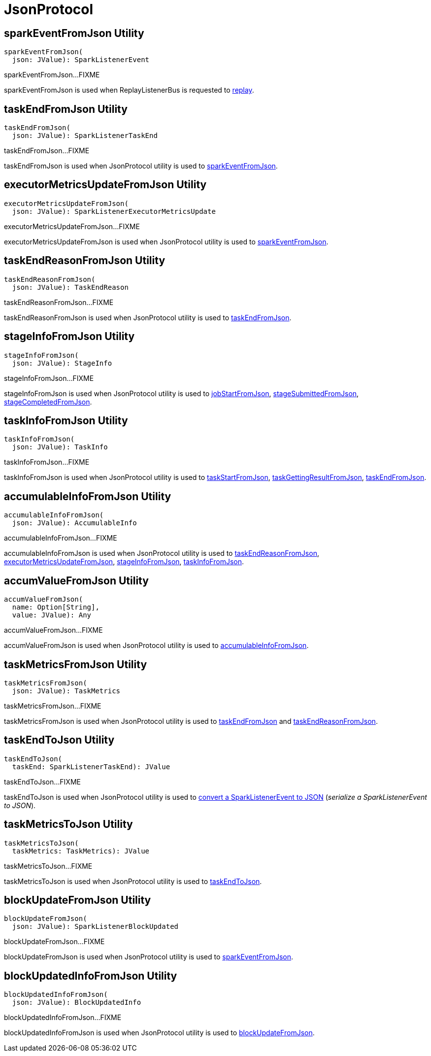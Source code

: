 = [[JsonProtocol]] JsonProtocol

== [[sparkEventFromJson]] sparkEventFromJson Utility

[source,scala]
----
sparkEventFromJson(
  json: JValue): SparkListenerEvent
----

sparkEventFromJson...FIXME

sparkEventFromJson is used when ReplayListenerBus is requested to xref:ROOT:spark-SparkListenerBus-ReplayListenerBus.adoc#replay[replay].

== [[taskEndFromJson]] taskEndFromJson Utility

[source,scala]
----
taskEndFromJson(
  json: JValue): SparkListenerTaskEnd
----

taskEndFromJson...FIXME

taskEndFromJson is used when JsonProtocol utility is used to <<sparkEventFromJson, sparkEventFromJson>>.

== [[executorMetricsUpdateFromJson]] executorMetricsUpdateFromJson Utility

[source,scala]
----
executorMetricsUpdateFromJson(
  json: JValue): SparkListenerExecutorMetricsUpdate
----

executorMetricsUpdateFromJson...FIXME

executorMetricsUpdateFromJson is used when JsonProtocol utility is used to <<sparkEventFromJson, sparkEventFromJson>>.

== [[taskEndReasonFromJson]] taskEndReasonFromJson Utility

[source,scala]
----
taskEndReasonFromJson(
  json: JValue): TaskEndReason
----

taskEndReasonFromJson...FIXME

taskEndReasonFromJson is used when JsonProtocol utility is used to <<taskEndFromJson, taskEndFromJson>>.

== [[stageInfoFromJson]] stageInfoFromJson Utility

[source,scala]
----
stageInfoFromJson(
  json: JValue): StageInfo
----

stageInfoFromJson...FIXME

stageInfoFromJson is used when JsonProtocol utility is used to <<jobStartFromJson, jobStartFromJson>>, <<stageSubmittedFromJson, stageSubmittedFromJson>>, <<stageCompletedFromJson, stageCompletedFromJson>>.

== [[taskInfoFromJson]] taskInfoFromJson Utility

[source,scala]
----
taskInfoFromJson(
  json: JValue): TaskInfo
----

taskInfoFromJson...FIXME

taskInfoFromJson is used when JsonProtocol utility is used to <<taskStartFromJson, taskStartFromJson>>, <<taskGettingResultFromJson, taskGettingResultFromJson>>, <<taskEndFromJson, taskEndFromJson>>.

== [[accumulableInfoFromJson]] accumulableInfoFromJson Utility

[source,scala]
----
accumulableInfoFromJson(
  json: JValue): AccumulableInfo
----

accumulableInfoFromJson...FIXME

accumulableInfoFromJson is used when JsonProtocol utility is used to <<taskEndReasonFromJson, taskEndReasonFromJson>>, <<executorMetricsUpdateFromJson, executorMetricsUpdateFromJson>>, <<stageInfoFromJson, stageInfoFromJson>>, <<taskInfoFromJson, taskInfoFromJson>>.

== [[accumValueFromJson]] accumValueFromJson Utility

[source,scala]
----
accumValueFromJson(
  name: Option[String],
  value: JValue): Any
----

accumValueFromJson...FIXME

accumValueFromJson is used when JsonProtocol utility is used to <<accumulableInfoFromJson, accumulableInfoFromJson>>.

== [[taskMetricsFromJson]] taskMetricsFromJson Utility

[source,scala]
----
taskMetricsFromJson(
  json: JValue): TaskMetrics
----

taskMetricsFromJson...FIXME

taskMetricsFromJson is used when JsonProtocol utility is used to <<taskEndFromJson, taskEndFromJson>> and <<taskEndReasonFromJson, taskEndReasonFromJson>>.

== [[taskEndToJson]] taskEndToJson Utility

[source,scala]
----
taskEndToJson(
  taskEnd: SparkListenerTaskEnd): JValue
----

taskEndToJson...FIXME

taskEndToJson is used when JsonProtocol utility is used to <<sparkEventToJson, convert a SparkListenerEvent to JSON>> (_serialize a SparkListenerEvent to JSON_).

== [[taskMetricsToJson]] taskMetricsToJson Utility

[source,scala]
----
taskMetricsToJson(
  taskMetrics: TaskMetrics): JValue
----

taskMetricsToJson...FIXME

taskMetricsToJson is used when JsonProtocol utility is used to <<taskEndToJson, taskEndToJson>>.

== [[blockUpdateFromJson]] blockUpdateFromJson Utility

[source,scala]
----
blockUpdateFromJson(
  json: JValue): SparkListenerBlockUpdated
----

blockUpdateFromJson...FIXME

blockUpdateFromJson is used when JsonProtocol utility is used to <<sparkEventFromJson, sparkEventFromJson>>.

== [[blockUpdatedInfoFromJson]] blockUpdatedInfoFromJson Utility

[source,scala]
----
blockUpdatedInfoFromJson(
  json: JValue): BlockUpdatedInfo
----

blockUpdatedInfoFromJson...FIXME

blockUpdatedInfoFromJson is used when JsonProtocol utility is used to <<blockUpdateFromJson, blockUpdateFromJson>>.

